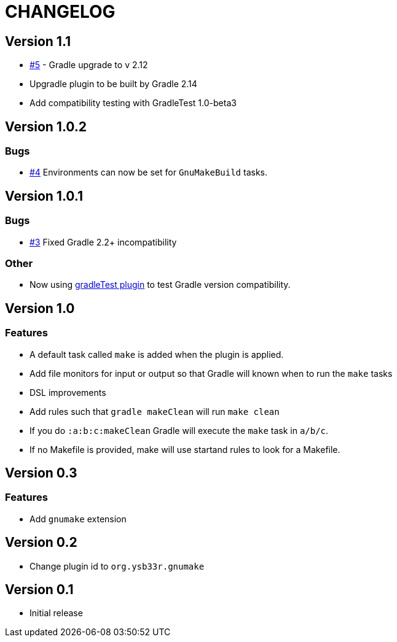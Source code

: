= CHANGELOG

== Version 1.1

* https://github.com/ysb33r/gnumake-gradle-plugin/issues/5[#5] - Gradle upgrade to v 2.12
* Upgradle plugin to be built by Gradle 2.14
* Add compatibility testing with GradleTest 1.0-beta3

== Version 1.0.2

=== Bugs
* https://github.com/ysb33r/gnumake-gradle-plugin/issues/4[#4] Environments can now be set for `GnuMakeBuild` tasks.  

== Version 1.0.1

=== Bugs
* https://github.com/ysb33r/gnumake-gradle-plugin/issues/3[#3] Fixed Gradle 2.2+ incompatibility

=== Other
* Now using https://github.com/ysb33r/gradleTest[gradleTest plugin] to test Gradle version compatibility.

== Version 1.0

=== Features

* A default task called `make` is added when the plugin is applied.
* Add file monitors for input or output so that Gradle will known when to run the `make` tasks
* DSL improvements
* Add rules such that `gradle makeClean` will run `make clean`
* If you do `:a:b:c:makeClean` Gradle will execute the `make` task in `a/b/c`.
* If no Makefile is provided, make will use startand rules to look for a Makefile.

== Version 0.3

=== Features
* Add `gnumake` extension

== Version 0.2
* Change plugin id to `org.ysb33r.gnumake`

==  Version 0.1
* Initial release
